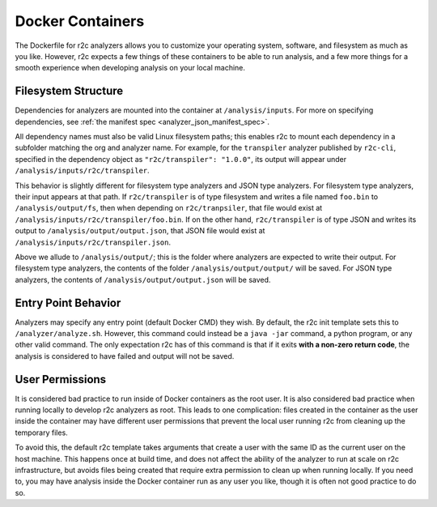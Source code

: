 Docker Containers
=================

The Dockerfile for r2c analyzers allows you to customize your operating system, software, and
filesystem as much as you like. However, r2c expects a few things of these containers to be able to
run analysis, and a few more things for a smooth experience when developing analysis on your local
machine.

Filesystem Structure
--------------------

Dependencies for analyzers are mounted into the container at ``/analysis/inputs``. For more on
specifying dependencies, see :ref:`the manifest spec <analyzer_json_manifest_spec>`.

All dependency names must also be valid Linux filesystem paths; this enables r2c to mount each
dependency in a subfolder matching the org and analyzer name. For example, for the ``transpiler``
analyzer published by ``r2c-cli``, specified in the dependency object as ``"r2c/transpiler": "1.0.0"``,
its output will appear under ``/analysis/inputs/r2c/transpiler``.

This behavior is slightly different for filesystem type analyzers and JSON type analyzers. For
filesystem type analyzers, their input appears at that path. If ``r2c/transpiler`` is of type
filesystem and writes a file named ``foo.bin`` to ``/analysis/output/fs``, then when depending
on ``r2c/tranpsiler``, that file would exist at ``/analysis/inputs/r2c/transpiler/foo.bin``. If on
the other hand, ``r2c/transpiler`` is of type JSON and writes its output to
``/analysis/output/output.json``, that JSON file would exist at
``/analysis/inputs/r2c/transpiler.json``.

Above we allude to ``/analysis/output/``; this is the folder where analyzers are expected to write
their output. For filesystem type analyzers, the contents of the folder ``/analysis/output/output/``
will be saved. For JSON type analyzers, the contents of ``/analysis/output/output.json`` will be
saved.

Entry Point Behavior
--------------------

Analyzers may specify any entry point (default Docker CMD) they wish. By default, the r2c init
template sets this to ``/analyzer/analyze.sh``. However, this command could instead be a ``java
-jar`` command, a python program, or any other valid command. The only expectation r2c has of this
command is that if it exits **with a non-zero return code**, the analysis is considered to have
failed and output will not be saved.

User Permissions
----------------

It is considered bad practice to run inside of Docker containers as the root user. It is also
considered bad practice when running locally to develop r2c analyzers as root. This leads to one
complication: files created in the container as the user inside the container may have different
user permissions that prevent the local user running r2c from cleaning up the temporary files.

To avoid this, the default r2c template takes arguments that create a user with the same ID as the
current user on the host machine. This happens once at build time, and does not affect the ability
of the analyzer to run at scale on r2c infrastructure, but avoids files being created that require
extra permission to clean up when running locally. If you need to, you may have analysis inside the
Docker container run as any user you like, though it is often not good practice to do so.
